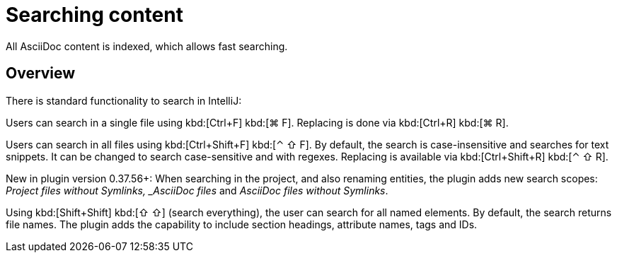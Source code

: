 = Searching content
:description: All AsciiDoc content is indexed, which allows fast searching.

{description}

== Overview

There is standard functionality to search in IntelliJ:

Users can search in a single file using [.windows.linux]#kbd:[Ctrl+F]# [.macos]#kbd:[⌘ F]#.
Replacing is done via [.windows.linux]#kbd:[Ctrl+R]# [.macos]#kbd:[⌘ R]#.

Users can search in all files using [.windows.linux]#kbd:[Ctrl+Shift+F]# [.macos]#kbd:[⌃ ⇧ F]#.
By default, the search is case-insensitive and searches for text snippets.
It can be changed to search case-sensitive and with regexes.
Replacing is available via [.windows.linux]#kbd:[Ctrl+Shift+R]# [.macos]#kbd:[⌃ ⇧ R]#.

New in plugin version 0.37.56+: When searching in the project, and also renaming entities, the plugin adds new search scopes: _Project files without Symlinks, _AsciiDoc files_ and _AsciiDoc files without Symlinks_.

Using [.windows.linux]#kbd:[Shift+Shift]# [.macos]#kbd:[⇧ ⇧]# (search everything), the user can search for all named elements. By default, the search returns file names.
The plugin adds the capability to include section headings, attribute names, tags and IDs.

